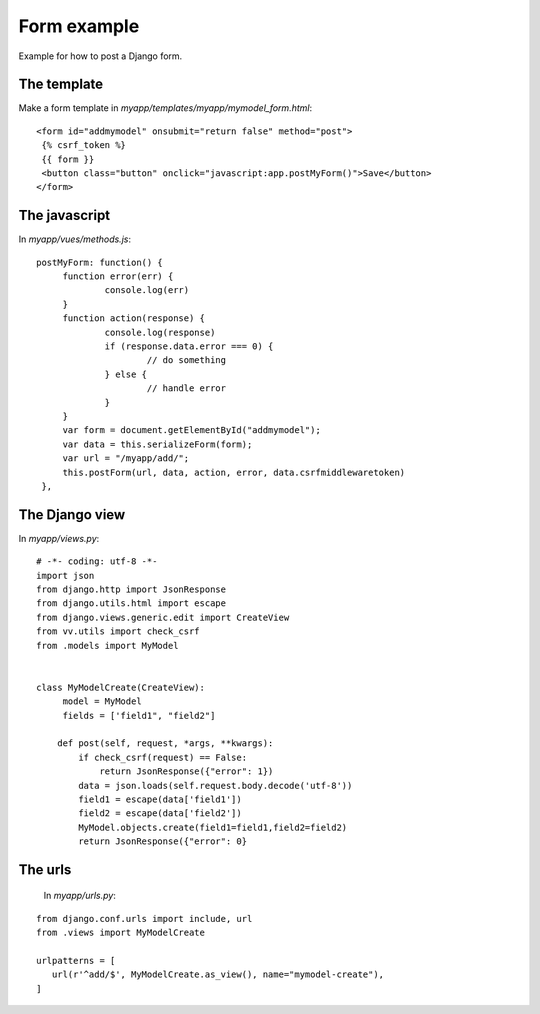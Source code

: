 Form example
============

Example for how to post a Django form. 

The template
------------

Make a form template in `myapp/templates/myapp/mymodel_form.html`:

.. highlight:: django

:: 
   
   <form id="addmymodel" onsubmit="return false" method="post">
    {% csrf_token %}
    {{ form }}
    <button class="button" onclick="javascript:app.postMyForm()">Save</button>
   </form>

The javascript
--------------

In `myapp/vues/methods.js`:

.. highlight:: javascript

:: 
   
   postMyForm: function() {
	function error(err) {
		console.log(err)
	}
	function action(response) {
		console.log(response)
		if (response.data.error === 0) {
			// do something
		} else {
			// handle error
		}
	}
	var form = document.getElementById("addmymodel");
	var data = this.serializeForm(form);
	var url = "/myapp/add/";
	this.postForm(url, data, action, error, data.csrfmiddlewaretoken)
    },
   
The Django view
---------------

In `myapp/views.py`:

.. highlight:: python

:: 
   
   # -*- coding: utf-8 -*-
   import json
   from django.http import JsonResponse
   from django.utils.html import escape
   from django.views.generic.edit import CreateView
   from vv.utils import check_csrf
   from .models import MyModel


   class MyModelCreate(CreateView):
   	model = MyModel
   	fields = ['field1", "field2"]

       def post(self, request, *args, **kwargs):
           if check_csrf(request) == False:
               return JsonResponse({"error": 1})
           data = json.loads(self.request.body.decode('utf-8'))
           field1 = escape(data['field1'])
           field2 = escape(data['field2'])
           MyModel.objects.create(field1=field1,field2=field2)
           return JsonResponse({"error": 0}

The urls
--------
 
 In `myapp/urls.py`:
 
 .. highlight:: python

:: 
   
   from django.conf.urls import include, url
   from .views import MyModelCreate

   urlpatterns = [
      url(r'^add/$', MyModelCreate.as_view(), name="mymodel-create"),
   ]
